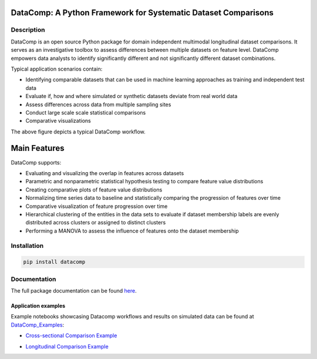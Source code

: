 DataComp: A Python Framework for Systematic Dataset Comparisons
===============================================================

Description
-----------
DataComp is an open source Python package for domain independent multimodal longitudinal dataset comparisons.
It serves as an investigative toolbox to assess differences between multiple datasets on feature level.
DataComp empowers data analysts to identify significantly different and not significantly different dataset combinations.

Typical application scenarios contain:

- Identifying comparable datasets that can be used in machine learning approaches as training and independent test data
- Evaluate if, how and where simulated or synthetic datasets deviate from real world data
- Assess differences across data from multiple sampling sites
- Conduct large scale scale statistical comparisons
- Comparative visualizations

.. image:: DataComp_workflow.png
   :align: center

The above figure depicts a typical DataComp workflow.

Main Features
=============
DataComp supports:

- Evaluating and visualizing the overlap in features across datasets
- Parametric and nonparametric statistical hypothesis testing to compare feature value distributions
- Creating comparative plots of feature value distributions
- Normalizing time series data to baseline and statistically comparing the progression of features over time
- Comparative visualization of feature progression over time
- Hierarchical clustering of the entities in the data sets to evaluate if dataset membership labels are evenly
  distributed across clusters or assigned to distinct clusters
- Performing a MANOVA to assess the influence of features onto the dataset membership


Installation
------------
.. code-block:: sh

   pip install datacomp


Documentation
-------------
The full package documentation can be found here_.

.. _here: https://datacomp.readthedocs.io/en/latest/


Application examples
~~~~~~~~~~~~~~~~~~~~
Example notebooks showcasing Datacomp workflows and results on simulated data can be found at DataComp_Examples_:

.. _DataComp_Examples:

- `Cross-sectional Comparison Example`_

.. _Cross-sectional Comparison Example: https://github.com/Cojabi/DataComp_Examples/blob/master/cross-sectional_example.ipynb

- `Longitudinal Comparison Example`_

.. _Longitudinal Comparison Example: https://github.com/Cojabi/DataComp_Examples/blob/master/longitudinal_example.ipynb

